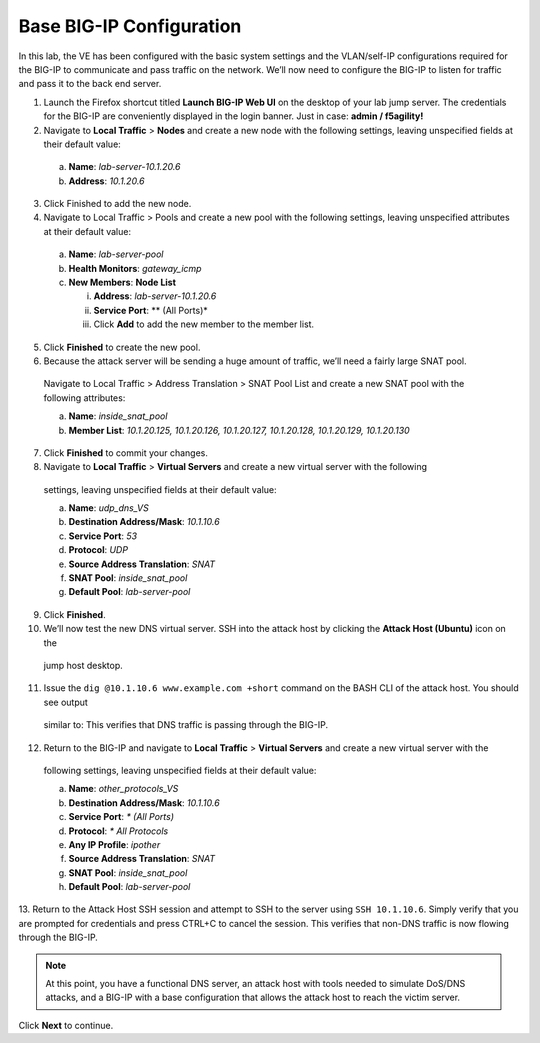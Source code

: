 Base BIG-IP Configuration
=========================

In this lab, the VE has been configured with the basic system settings and the VLAN/self-IP configurations required for the BIG-IP to communicate and pass traffic on the network. We’ll now need to configure the BIG-IP to listen for traffic and pass it to the back end server.

1.	Launch the Firefox shortcut titled **Launch BIG-IP Web UI** on the desktop of your lab jump server. The credentials for the BIG-IP are conveniently displayed in the login banner. Just in case: **admin / f5agility!**
2.	Navigate to **Local Traffic** > **Nodes** and create a new node with the following settings, leaving unspecified fields at their default value:
    
    a.	**Name**: *lab-server-10.1.20.6*
    b.	**Address**: *10.1.20.6*

3.	Click Finished to add the new node.
4.	Navigate to Local Traffic > Pools and create a new pool with the following settings, leaving unspecified attributes at their default value:

    a.	**Name**: *lab-server-pool*
    b.	**Health Monitors**: *gateway_icmp*
    c.	**New Members**: **Node List**
        
        i.	**Address**: *lab-server-10.1.20.6*
        ii.	**Service Port**: ** (All Ports)*
        iii.	Click **Add** to add the new member to the member list. 

5.	Click **Finished** to create the new pool.
6.	Because the attack server will be sending a huge amount of traffic, we’ll need a fairly large SNAT pool.
    Navigate to Local Traffic > Address Translation > SNAT Pool List and create a new SNAT pool with the 
    following attributes:

    a.	**Name**: *inside_snat_pool*
    b.	**Member List**: *10.1.20.125, 10.1.20.126, 10.1.20.127, 10.1.20.128, 10.1.20.129, 10.1.20.130*

7.	Click **Finished** to commit your changes.
8.	Navigate to **Local Traffic** > **Virtual Servers** and create a new virtual server with the following
    settings, leaving unspecified fields at their default value:

    a.	**Name**: *udp_dns_VS*
    b.	**Destination Address/Mask**: *10.1.10.6*
    c.	**Service Port**: *53*
    d.	**Protocol**: *UDP*
    e.	**Source Address Translation**: *SNAT*
    f.	**SNAT Pool**: *inside_snat_pool*
    g.	**Default Pool**: *lab-server-pool*

9.	Click **Finished**.
10.	We’ll now test the new DNS virtual server. SSH into the attack host by clicking the **Attack Host (Ubuntu)** icon on the 
    jump host desktop. 
11.	Issue the ``dig @10.1.10.6 www.example.com +short`` command on the BASH CLI of the attack host. You should see output 
    similar to: 
    This verifies that DNS traffic is passing through the BIG-IP.
12.	Return to the BIG-IP and navigate to **Local Traffic** > **Virtual Servers** and create a new virtual server with the 
    following settings, leaving unspecified fields at their default value:

    a.	**Name**: *other_protocols_VS*
    b.	**Destination Address/Mask**: *10.1.10.6*
    c.	**Service Port**: *\* (All Ports)*
    d.	**Protocol**: *\* All Protocols*
    e.	**Any IP Profile**: *ipother*
    f.	**Source Address Translation**: *SNAT*
    g.	**SNAT Pool**: *inside_snat_pool*
    h.	**Default Pool**: *lab-server-pool*

13.	Return to the Attack Host SSH session and attempt to SSH to the server using ``SSH 10.1.10.6``. Simply verify that you 
are prompted for credentials and press CTRL+C to cancel the session. This verifies that non-DNS traffic is now flowing 
through the BIG-IP.

.. note:: At this point, you have a functional DNS server, an attack host with tools needed to simulate DoS/DNS attacks, and a BIG-IP with a base configuration that allows the attack host to reach the victim server.

Click **Next** to continue.